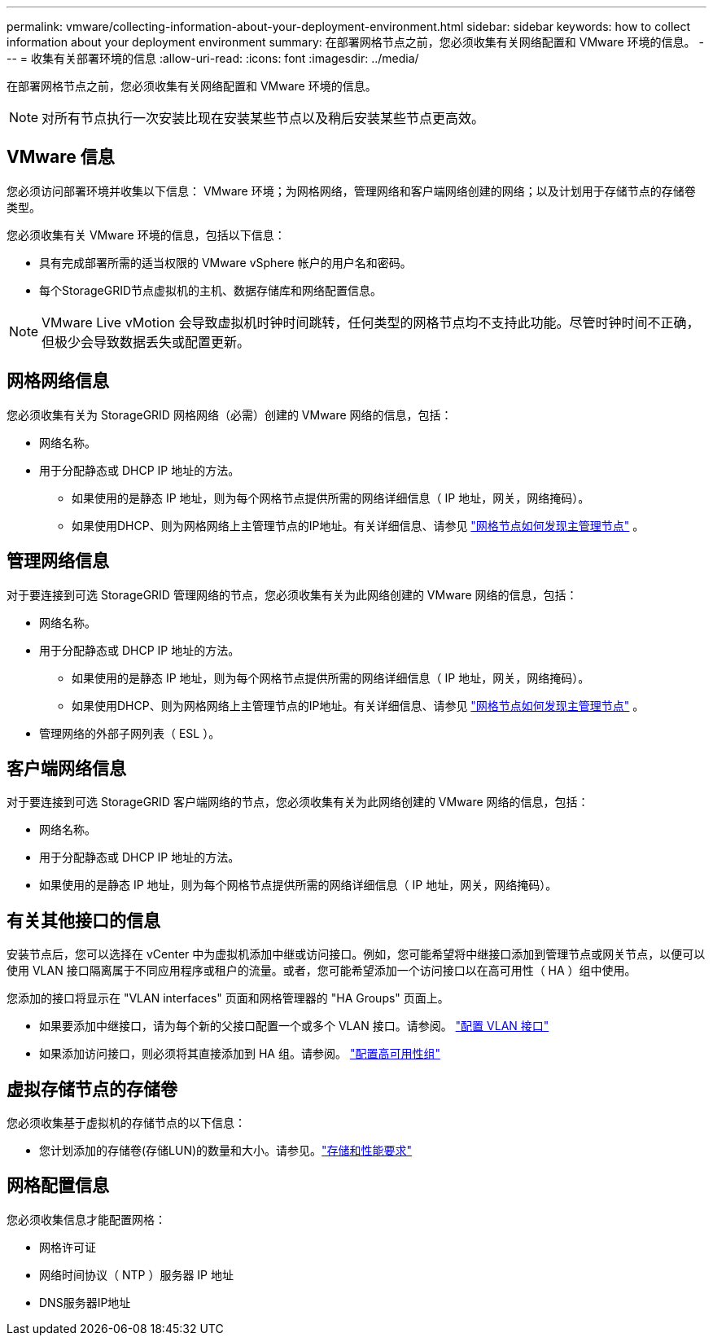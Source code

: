 ---
permalink: vmware/collecting-information-about-your-deployment-environment.html 
sidebar: sidebar 
keywords: how to collect information about your deployment environment 
summary: 在部署网格节点之前，您必须收集有关网络配置和 VMware 环境的信息。 
---
= 收集有关部署环境的信息
:allow-uri-read: 
:icons: font
:imagesdir: ../media/


[role="lead"]
在部署网格节点之前，您必须收集有关网络配置和 VMware 环境的信息。


NOTE: 对所有节点执行一次安装比现在安装某些节点以及稍后安装某些节点更高效。



== VMware 信息

您必须访问部署环境并收集以下信息： VMware 环境；为网格网络，管理网络和客户端网络创建的网络；以及计划用于存储节点的存储卷类型。

您必须收集有关 VMware 环境的信息，包括以下信息：

* 具有完成部署所需的适当权限的 VMware vSphere 帐户的用户名和密码。
* 每个StorageGRID节点虚拟机的主机、数据存储库和网络配置信息。



NOTE: VMware Live vMotion 会导致虚拟机时钟时间跳转，任何类型的网格节点均不支持此功能。尽管时钟时间不正确，但极少会导致数据丢失或配置更新。



== 网格网络信息

您必须收集有关为 StorageGRID 网格网络（必需）创建的 VMware 网络的信息，包括：

* 网络名称。
* 用于分配静态或 DHCP IP 地址的方法。
+
** 如果使用的是静态 IP 地址，则为每个网格节点提供所需的网络详细信息（ IP 地址，网关，网络掩码）。
** 如果使用DHCP、则为网格网络上主管理节点的IP地址。有关详细信息、请参见 link:how-grid-nodes-discover-primary-admin-node.html["网格节点如何发现主管理节点"] 。






== 管理网络信息

对于要连接到可选 StorageGRID 管理网络的节点，您必须收集有关为此网络创建的 VMware 网络的信息，包括：

* 网络名称。
* 用于分配静态或 DHCP IP 地址的方法。
+
** 如果使用的是静态 IP 地址，则为每个网格节点提供所需的网络详细信息（ IP 地址，网关，网络掩码）。
** 如果使用DHCP、则为网格网络上主管理节点的IP地址。有关详细信息、请参见 link:how-grid-nodes-discover-primary-admin-node.html["网格节点如何发现主管理节点"] 。


* 管理网络的外部子网列表（ ESL ）。




== 客户端网络信息

对于要连接到可选 StorageGRID 客户端网络的节点，您必须收集有关为此网络创建的 VMware 网络的信息，包括：

* 网络名称。
* 用于分配静态或 DHCP IP 地址的方法。
* 如果使用的是静态 IP 地址，则为每个网格节点提供所需的网络详细信息（ IP 地址，网关，网络掩码）。




== 有关其他接口的信息

安装节点后，您可以选择在 vCenter 中为虚拟机添加中继或访问接口。例如，您可能希望将中继接口添加到管理节点或网关节点，以便可以使用 VLAN 接口隔离属于不同应用程序或租户的流量。或者，您可能希望添加一个访问接口以在高可用性（ HA ）组中使用。

您添加的接口将显示在 "VLAN interfaces" 页面和网格管理器的 "HA Groups" 页面上。

* 如果要添加中继接口，请为每个新的父接口配置一个或多个 VLAN 接口。请参阅。 link:../admin/configure-vlan-interfaces.html["配置 VLAN 接口"]
* 如果添加访问接口，则必须将其直接添加到 HA 组。请参阅。 link:../admin/configure-high-availability-group.html["配置高可用性组"]




== 虚拟存储节点的存储卷

您必须收集基于虚拟机的存储节点的以下信息：

* 您计划添加的存储卷(存储LUN)的数量和大小。请参见。link:storage-and-performance-requirements.html["存储和性能要求"]




== 网格配置信息

您必须收集信息才能配置网格：

* 网格许可证
* 网络时间协议（ NTP ）服务器 IP 地址
* DNS服务器IP地址

